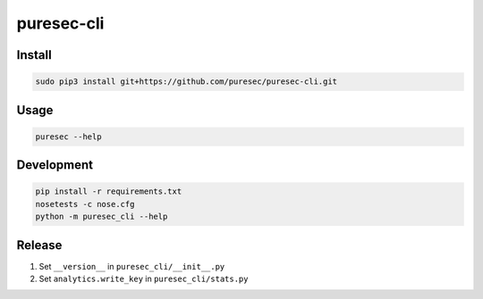 puresec-cli
======================

Install
-------

.. code:: bash

   sudo pip3 install git+https://github.com/puresec/puresec-cli.git

Usage
-----

.. code:: bash

    puresec --help

Development
-----------

.. code:: bash

    pip install -r requirements.txt
    nosetests -c nose.cfg
    python -m puresec_cli --help

Release
----------

#. Set ``__version__`` in ``puresec_cli/__init__.py``
#. Set ``analytics.write_key`` in ``puresec_cli/stats.py``


